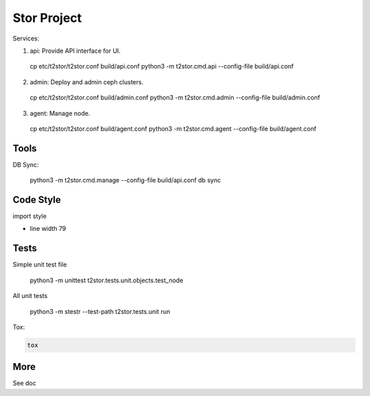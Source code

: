 =================
Stor Project
=================

Services:

1. api: Provide API interface for UI.

  cp etc/t2stor/t2stor.conf build/api.conf
  python3 -m t2stor.cmd.api --config-file build/api.conf

2. admin: Deploy and admin ceph clusters.

  cp etc/t2stor/t2stor.conf build/admin.conf
  python3 -m t2stor.cmd.admin --config-file build/admin.conf

3. agent: Manage node.

  cp etc/t2stor/t2stor.conf build/agent.conf
  python3 -m t2stor.cmd.agent --config-file build/agent.conf


Tools
=====

DB Sync:

  python3 -m t2stor.cmd.manage --config-file build/api.conf db sync

Code Style
===========

import style

.. code-block::
  isort -rc -ns __init__.py --force-single-line-imports server/

- line width 79


Tests
=====
Simple unit test file

  python3 -m unittest t2stor.tests.unit.objects.test_node

All unit tests

  python3 -m stestr --test-path t2stor.tests.unit run

Tox:

.. code-block::

  tox


More
=====
See doc
